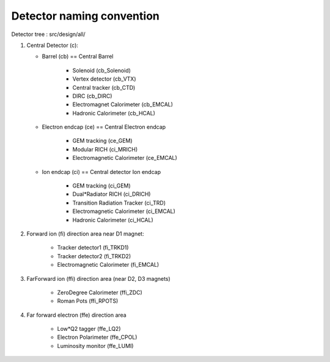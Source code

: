 Detector naming convention
==========================

.. image:: _images/detector_regions.png

Detector tree : src/design/all/

1. Central Detector (c):

   * Barrel (cb) == Central Barrel

      * Solenoid (cb_Solenoid)
      * Vertex detector (cb_VTX)
      * Central tracker (cb_CTD)
      * DIRC (cb_DIRC)
      * Electromagnet Calorimeter (cb_EMCAL)
      * Hadronic Calorimeter (cb_HCAL)

   * Electron endcap (ce) == Central Electron endcap

       * GEM tracking  (ce_GEM)
       * Modular RICH (ci_MRICH)
       * Electromagnetic Calorimeter (ce_EMCAL)

   * Ion endcap (ci) == Central detector Ion endcap

       * GEM tracking (ci_GEM)
       * Dual*Radiator RICH (ci_DRICH)
       * Transition Radiation Tracker (ci_TRD)
       * Electromagnetic Calorimeter (ci_EMCAL)
       * Hadronic Calorimeter (ci_HCAL)

2. Forward ion (fi) direction area near D1 magnet:

     * Tracker detector1 (fi_TRKD1)
     * Tracker detector2 (fi_TRKD2)
     * Electromagnetic Calorimeter (fi_EMCAL)

3. FarForward ion (ffi) direction area (near D2, D3 magnets)

    * ZeroDegree Calorimeter (ffi_ZDC)
    * Roman Pots (ffi_RPOTS)

4. Far forward electron (ffe) direction area

    * Low*Q2 tagger (ffe_LQ2)
    * Electron Polarimeter (ffe_CPOL)
    * Luminosity monitor (ffe_LUMI)

